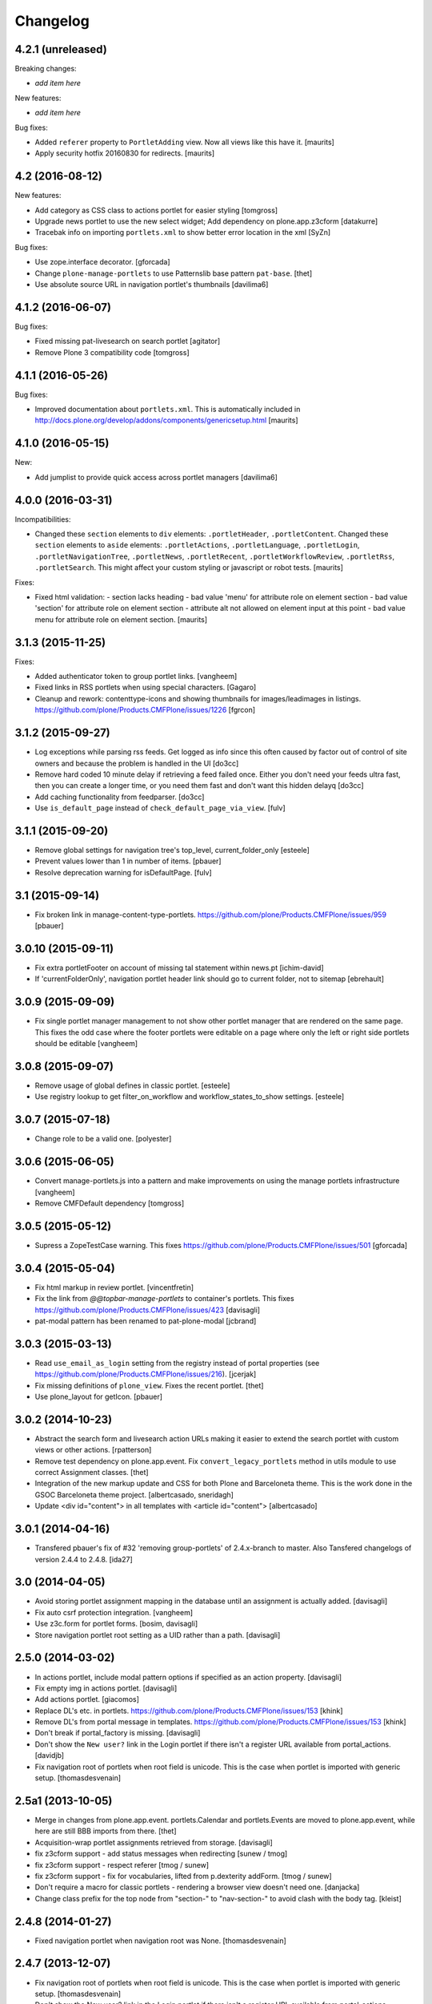Changelog
=========


4.2.1 (unreleased)
------------------

Breaking changes:

- *add item here*

New features:

- *add item here*

Bug fixes:

- Added ``referer`` property to ``PortletAdding`` view.  Now all views
  like this have it.  [maurits]

- Apply security hotfix 20160830 for redirects.  [maurits]


4.2 (2016-08-12)
----------------

New features:

- Add category as CSS class to actions portlet for easier styling
  [tomgross]

- Upgrade news portlet to use the new select widget;
  Add dependency on plone.app.z3cform
  [datakurre]

- Tracebak info on importing ``portlets.xml`` to show better error location in the xml
  [SyZn]

Bug fixes:

- Use zope.interface decorator.
  [gforcada]

- Change ``plone-manage-portlets`` to use Patternslib base pattern ``pat-base``.
  [thet]

- Use absolute source URL in navigation portlet's thumbnails
  [davilima6]


4.1.2 (2016-06-07)
------------------

Bug fixes:

- Fixed missing pat-livesearch on search portlet
  [agitator]

- Remove Plone 3 compatibility code
  [tomgross]


4.1.1 (2016-05-26)
------------------

Bug fixes:

- Improved documentation about ``portlets.xml``.  This is
  automatically included in
  http://docs.plone.org/develop/addons/components/genericsetup.html
  [maurits]


4.1.0 (2016-05-15)
------------------

New:

- Add jumplist to provide quick access across portlet managers
  [davilima6]


4.0.0 (2016-03-31)
------------------

Incompatibilities:

- Changed these ``section`` elements to ``div`` elements:
  ``.portletHeader``, ``.portletContent``.  Changed these ``section``
  elements to ``aside`` elements: ``.portletActions``,
  ``.portletLanguage``, ``.portletLogin``, ``.portletNavigationTree``,
  ``.portletNews``, ``.portletRecent``, ``.portletWorkflowReview``,
  ``.portletRss``, ``.portletSearch``.  This might affect your custom
  styling or javascript or robot tests.  [maurits]

Fixes:

- Fixed html validation:
  - section lacks heading
  - bad value 'menu' for attribute role on element section
  - bad value 'section' for attribute role on element section
  - attribute alt not allowed on element input at this point
  - bad value menu for attribute role on element section.
  [maurits]


3.1.3 (2015-11-25)
------------------

Fixes:

- Added authenticator token to group portlet links.
  [vangheem]

- Fixed links in RSS portlets when using special characters.
  [Gagaro]

- Cleanup and rework: contenttype-icons and showing thumbnails
  for images/leadimages in listings.
  https://github.com/plone/Products.CMFPlone/issues/1226
  [fgrcon]


3.1.2 (2015-09-27)
------------------

- Log exceptions while parsing rss feeds. Get logged as info since
  this often caused by factor out of control of site owners and
  because the problem is handled in the UI
  [do3cc]

- Remove hard coded 10 minute delay if retrieving a feed failed once.
  Either you don't need your feeds ultra fast, then you can create
  a longer time, or you need them fast and don't want this hidden delayq
  [do3cc]

- Add caching functionality from feedparser.
  [do3cc]

- Use ``is_default_page`` instead of ``check_default_page_via_view``.
  [fulv]


3.1.1 (2015-09-20)
------------------

- Remove global settings for navigation tree's top_level,
  current_folder_only
  [esteele]

- Prevent values lower than 1 in number of items.
  [pbauer]

- Resolve deprecation warning for isDefaultPage.
  [fulv]


3.1 (2015-09-14)
----------------

- Fix broken link in manage-content-type-portlets.
  https://github.com/plone/Products.CMFPlone/issues/959
  [pbauer]


3.0.10 (2015-09-11)
-------------------

- Fix extra portletFooter on account of missing tal statement within news.pt
  [ichim-david]

- If 'currentFolderOnly', navigation portlet header link should go to current
  folder, not to sitemap
  [ebrehault]


3.0.9 (2015-09-09)
------------------

- Fix single portlet manager management to not show other portlet
  manager that are rendered on the same page. This fixes the odd
  case where the footer portlets were editable on a page where
  only the left or right side portlets should be editable
  [vangheem]


3.0.8 (2015-09-07)
------------------

- Remove usage of global defines in classic portlet.
  [esteele]

- Use registry lookup to get filter_on_workflow and
  workflow_states_to_show settings.
  [esteele]


3.0.7 (2015-07-18)
------------------

- Change role to be a valid one.
  [polyester]


3.0.6 (2015-06-05)
------------------

- Convert manage-portlets.js into a pattern and make improvements on
  using the manage portlets infrastructure
  [vangheem]

- Remove CMFDefault dependency
  [tomgross]


3.0.5 (2015-05-12)
------------------

- Supress a ZopeTestCase warning.
  This fixes https://github.com/plone/Products.CMFPlone/issues/501
  [gforcada]


3.0.4 (2015-05-04)
------------------

- Fix html markup in review portlet.
  [vincentfretin]

- Fix the link from `@@topbar-manage-portlets` to container's portlets.
  This fixes https://github.com/plone/Products.CMFPlone/issues/423
  [davisagli]

- pat-modal pattern has been renamed to pat-plone-modal
  [jcbrand]


3.0.3 (2015-03-13)
------------------

- Read ``use_email_as_login`` setting from the registry instead of portal
  properties (see https://github.com/plone/Products.CMFPlone/issues/216).
  [jcerjak]

- Fix missing definitions of ``plone_view``. Fixes the recent portlet.
  [thet]

- Use plone_layout for getIcon.
  [pbauer]


3.0.2 (2014-10-23)
------------------

- Abstract the search form and livesearch action URLs making it easier to
  extend the search portlet with custom views or other actions.
  [rpatterson]

- Remove test dependency on plone.app.event. Fix ``convert_legacy_portlets``
  method in utils module to use correct Assignment classes.
  [thet]

- Integration of the new markup update and CSS for both Plone and Barceloneta
  theme. This is the work done in the GSOC Barceloneta theme project.
  [albertcasado, sneridagh]

- Update <div id="content"> in all templates with <article id="content">
  [albertcasado]


3.0.1 (2014-04-16)
------------------

- Transfered pbauer's fix of #32 'removing group-portlets' of 2.4.x-branch to
  master. Also Tansfered changelogs of version 2.4.4 to 2.4.8.
  [ida27]


3.0 (2014-04-05)
----------------

- Avoid storing portlet assignment mapping in the database until
  an assignment is actually added.
  [davisagli]

- Fix auto csrf protection integration.
  [vangheem]

- Use z3c.form for portlet forms.
  [bosim, davisagli]

- Store navigation portlet root setting as a UID rather than a path.
  [davisagli]


2.5.0 (2014-03-02)
------------------

- In actions portlet, include modal pattern options if specified
  as an action property.
  [davisagli]

- Fix empty img in actions portlet.
  [davisagli]

- Add actions portlet.
  [giacomos]

- Replace DL's etc. in portlets.
  https://github.com/plone/Products.CMFPlone/issues/153
  [khink]

- Remove DL's from portal message in templates.
  https://github.com/plone/Products.CMFPlone/issues/153
  [khink]

- Don't break if portal_factory is missing.
  [davisagli]

- Don't show the ``New user?`` link in the Login portlet if there isn't
  a register URL available from portal_actions.
  [davidjb]

- Fix navigation root of portlets when root field is unicode.
  This is the case when portlet is imported with generic setup.
  [thomasdesvenain]


2.5a1 (2013-10-05)
------------------

- Merge in changes from plone.app.event. portlets.Calendar and portlets.Events
  are moved to plone.app.event, while here are still BBB imports from there.
  [thet]

- Acquisition-wrap portlet assignments retrieved from storage.
  [davisagli]

- fix z3cform support - add status messages when redirecting
  [sunew / tmog]

- fix z3cform support - respect referer
  [tmog / sunew]

- fix z3cform support - fix for vocabularies, lifted from
  p.dexterity addForm.
  [tmog / sunew]

- Don't require a macro for classic portlets - rendering a browser view doesn't
  need one.
  [danjacka]

- Change class prefix for the top node from "section-" to "nav-section-"
  to avoid clash with the body tag.
  [kleist]


2.4.8 (2014-01-27)
------------------

- Fixed navigation portlet when navigation root was None.
  [thomasdesvenain]


2.4.7 (2013-12-07)
------------------

- Fix navigation root of portlets when root field is unicode. This is the case when portlet is imported with generic setup.
  [thomasdesvenain]

- Don't show the New user? link in the Login portlet if there isn't a register URL available from portal_actions.
  [davidjb]


2.4.6 (2013-09-14)
------------------

- Use relative links for calender next and prev buttons since caching can cause these things to change the current page the user is viewing
  [vangheem]
- Fix the removing of Group- and Typeportlets https://dev.plone.org/ticket/13659
  [pbauer]


2.4.5 (2013-08-13)
------------------

- Acquisition-wrap portlet assignments retrieved from storage.
  [davisagli]

- Fixed calendar portlet from "Event" to portal_calendar types
  [dr460neye]

- Fixed events.py to all portal_calendar types.
  [dr460neye]

- Fixed event portlet. Static Type removed and changed to portal_calendar type.
  [dr460neye]


2.4.4 (2013-05-23)
------------------

- Don't require a macro for classic portlets - rendering a browser view doesn't need one.
  [danjacka]


2.4.3 (2013-04-06)
------------------

- Fixed redirection after changing a portlet.
  [maurits]

- Fixed portal_calendar single type "links" in the calendar template.
  [dr460neye]


2.4.2 (2013-03-05)
------------------

- Make it possible to delete broken portlet assignment.
  [vipod]

- Make sure a portlet name is not a unicode string. This prevents problems when
  trying to use a portlet name in joined strings.
  [wichert]


2.4.1 (2013-01-01)
------------------

- Navigation portlet: Add "section-XXX" class for the top node, useful for
  background colors/images.
  [kleist]

- Don't break if a feed does not have an "rel=alternate type=html" link. It is
  possible for a valid Atom feed to omit a <link rel="alternate" type="html"
  href="http://server.com"/> element which is available through the feedparser
  object as a feed.link attribute. If the feed does not have this element then
  the RSS portlet will throw an AttributeError which will propagate to the page
  preventing the original page from rendering.  This changeset adds support for
  such feeds.
  [dokai]


2.4.0 (2012-10-16)
------------------

- We can delete a portlet which product has been removed.
  Manage portlets page is not broken when an inherited portlet is broken.
  [thomasdesvenain]

- Add ability to render only single portlet code with view.
  Code basically copied from plone.app.kss
  [vangheem]

- Remove kss
  [vangheem]

- Allow for the root content item icon in the navigation portlet to be
  displayed with CSS or an img tag.
  [danjacka]


2.3.5 (2012-09-28)
------------------

- Fix inheritance hierarchy of IPortletForm to reflect usage in z3cformhelper.
  [elro]


2.3.4 (2012-09-28)
------------------

- Tweak z3c.form add/edit forms to disable edit bar and columns.
  [elro]


2.3.3 (2012-09-27)
------------------

- Portlets are now registered for IDefaultPortletManager by default to allow
  for easier creation of custom portlet managers with restricted portlets.
  [elro]


2.3.2 (2012-09-26)
------------------

- Fix ManagePortletsViewlet to work with KSS.
  [elro]

- Fix ManagePortletsViewlet to work with Plone 4+.
  [elro]

- Fix 'This portlet display a'.
  [danjacka]

- reverted change: refactory nested tal:conditions in
  ``navigation_recurse.pt``, merged into one tal:condition in ul tag.
  [maartenkling]

- Add contenttype class to the a tag, like navigation
  [maartenkling]

- Don't break TinyMCE on editing parent-portlets (fixes
  http://dev.plone.org/ticket/12899)
  [pbauer]

- Inside Review portlet display footer link only to Reviewers.
  Closes ticket https://dev.plone.org/ticket/6629
  [vipod]

- Use ``type`` instead of ``makeClass`` for Zope 4 compatibility.
  [elro]

- Add safety check for portletHeader links [davilima6]


2.3.1 (2012-08-29)
------------------

- Fix packaging error.
  [esteele]


2.3 (2012-08-29)
----------------

- Calendar portlet links to @@search (plone.app.search) view instead of
  deprecated search.pt.
  [seanupton]

- When navigation portlet has an explicit custom root set, clicking the portlet
  heading goes to this content item instead of the global sitemap.  (Plone
  doesn't support section sitemaps)
  [miohtama]

- If navigation portlet bottom level is set to a negative value, don't query
  navigation items at all, only display portlet header and footer
  [miohtama]

- In the portlet management interface display the assigned name of the
  navigation portlet if it has one
  [miohtama]

- Calendar portlet search URLs whitelist only Event portal_type in the
  querystring, prevents non-event types from accidentally being
  included in calendar results.
  [seanupton]

- Navigation portlet template renders a non-site navigation root content
  item with its apporpriate content icon, reserving the Plone site icon
  CSS sprite for default use by a site only.
  [seanupton]

- portlets/login.py, portlets/navigation.py:
  Don't use list as default parameter value.
  [kleist]

- refactory nested tal:conditions in ``navigation_recurse.pt``, merged into
  one tal:condition in ul tag.
  [saily]

- Add link to @@manage-portlets to go up to the parent folder staying in
  manage-portlets viewlet
  [toutpt]


2.3a1 (2012-06-29)
------------------

- Make it possible to create portlets using z3c.form.
  [ggozad]


2.2.6 (unreleased)
------------------

- Remove hard dependency on Archetypes.
  [davisagli]

- accessibility improvements for screen readers regarding "more" links, see
  https://dev.plone.org/ticket/11982
  [rmattb, applied by polyester]


2.2.5 (2012-05-07)
------------------

- Changed the permission for members to be able to add portlets
  to their dashboards. ( https://dev.plone.org/ticket/11174 )
  [credits to buchi and jstegle, applied and tests by frapell]


2.2.4 (2012-04-15)
------------------

- Prevent buggy RSS feed to break page display.
  [patch by dieter, applied by kleist]

- Fix inherited local portlets for objects allowing locally-assigned
  portlets which are contained by an object that does not.
  [mitchellrj]


2.2.3 (2011-11-24)
------------------

- Do not display 'Manage portlets' when using portal_factory.
  https://dev.plone.org/ticket/12376
  [runyaga]

- Fixed the two high priority scenarios (global sections viewlet and nav
  portlet) of http://dev.plone.org/ticket/11189.
  [fulv]

- Reverted commit 5cb41ffea to fix #12279 and added a test for it.
  [zupo, jcerjak]


2.2.2 (2011-10-17)
------------------

- Fixed issue where the events, news and recent portlet would fail
  with a setting of no items (zero) shown due to a catalog sorting
  assertion.
  [malthe]

- Avoid empty <ul> tag in navigation_recurse.pt if bottomLevel is set.
  [gaudenzius]

- Enable possibility to delete portlets with missing implementation
  [do3cc]

- Replace use of deprecated skin template prefs_group_details with
  @@usergroup-groupdetails.
  [stefan]


2.2.1 - 2011-08-08
------------------
- Imporove tests readability. Merged from branches/2.1
  [gotcha]

- 'placeholder' attribute for the search portlet's field instead of the custom
  JS handling of the same functionality.
  [spliter]


2.2 - 2011-07-19
----------------

- Updated 'Advanced Search' link and form's action of the search portlet to
  link to updated search results view at @@search.
  [spliter]


2.1.5 - 2011-06-19
------------------

- Fixed i18n regression caused by the pep8 cleanup.
  [vincentfretin]


2.1.4 - 2011-05-11
------------------

- Fixed navigation portlet when include top activated
  and no navigation root selected (bug appears behind apache).
  [thomasdesvenain]

- Sort exported portlet types and portlet manager registrations by name to
  avoid intermittent test failures.
  [davisagli]


2.1.3 - 2011-04-21
------------------

- Let the portlets import step depend on the content import step
  again.  Refs http://dev.plone.org/plone/ticket/8350
  [maurits]

- Add test ``testINavigationRootWithRelativeRootSet``.
  Cfr. http://dev.plone.org/plone/ticket/8787
  [anthonygerrard, WouterVH]

- Add MANIFEST.in.
  [WouterVH]

- Fix circular dependency in import steps.
  This partially fixes http://dev.plone.org/plone/ticket/8350
  [kiorky]


2.1.2 - 2011-02-10
------------------

- Enable managing portlets of default pages.
  This fixes http://dev.plone.org/plone/ticket/10672
  [fRiSi]

- Be more graceful, when user doesn't belong to groups - e.g. when user is
  defined in non-PAS based top-level acl_users folder.
  Fixes http://dev.plone.org/plone/ticket/9929
  [thet]


2.1.1 - 2011-01-03
------------------

- Depend on ``Products.CMFPlone`` instead of ``Plone``.
  [elro]


2.0.2 - 2010-12-23
------------------

- Recover from parse error on ``updated`` date.
  [malthe]

- Display full creator name in review portlet.
  [thomasdesvenain]

- Do not display portlets add select list if it is empty.
  [thomasdesvenain]

- Recent items and Review list portlets title is got by a title attribute
  on the renderer.
  [thomasdesvenain]

- Fix the IPortletDirective schema's default edit_permission to match
  the default that is actually supplied by the directive's implementation.
  [davisagli]

- Fix RSS portlet edge case. The feedparser may not have a 'bozo' attribute
  if libxml2 is not present on the system.
  [stefan]

- Fix #11409: use the TTW customized view name if any.
  [kiorky]


2.0.1 - 2010-09-09
------------------

- Proper checkup for navigation portlet's title - we don't show it
  unless the title is explicitly specified.
  [spliter]


2.0 - 2010-07-18
----------------

- Update license to GPL version 2 only.
  [hannosch]


2.0b11 - 2010-06-13
-------------------

- Stop abusing traditional layers to do database changes.
  [hannosch]

- Avoid deprecation warnings under Zope 2.13.
  [hannosch]

- Avoid using the deprecated five:implements directive.
  [hannosch]

- Updated to use five.formlib.
  [hannosch]


2.0b10 - 2010-06-03
-------------------

- Fixed an issue with the portlet calendar cache not being invalidated
  when adding a new event in the last day of the month. This closes
  http://dev.plone.org/plone/ticket/10598.
  [deo]

- Moved condition for navigation portlet's title to DT element. We
  don't need empty DT in case title is not provided for the portlet.
  [spliter]

- Fix GS export of portlets assignments
  when property is a tuple or a list
  http://dev.plone.org/plone/ticket/10530
  [macadames]

- Remove deprecated use of tabindex.
  [edegoute]

- Fix regressions in date handling in events portlet.
  Fixes http://dev.plone.org/plone/ticket/10506.
  [davisagli]


2.0b9 - 2010-05-01
------------------

- Add notice (and link to container) when managing the portlets of the default
  item in a container. This fixes http://dev.plone.org/plone/ticket/10456
  [dunlapm]

- Fix portlets not showing for "normal" users.
  Fixes http://dev.plone.org/plone/ticket/10461
  [zupo, dunlapm]

- Not showing inherited portlets that are blocked at an upper level.
  Fixes http://dev.plone.org/plone/ticket/10426
  [igbun]

- Improve styling of date + location in news + event portlets
  [jonstahl]

- Use unicode up/down arrows in the @@manage-portlet view.
  [esteele]

- Make the navigation portlet hide the portal header if title is left blank.
  Refs http://dev.plone.org/plone/ticket/10432
  [esteele]

- Fix the calendar portlet to generate links that work on non-default views
  when logged out. Closes http://dev.plone.org/plone/ticket/10045.
  [davisagli]


2.0b8 - 2010-04-10
------------------

- Fix the edit manager template to include the manager id again, so that
  KSS can update the manager when actions take place. Closes
  http://dev.plone.org/plone/ticket/10404.
  [davisagli]

- Catch KeyError in EditPortletManagerRenderer. Now the manage-portlets
  doesn't break on invalid portlets any longer.
  [tom_gross]


2.0b7 - 2010-04-07
------------------

- Convert the root (site) node to use CSS sprites in the navigation portlet.
  [limi]

- Use CSS sprites instead of individual images for core content types in the
  navigation portlet.
  [limi]

- Add test coverage for empty type icons in the navigation portlet.
  [rossp]


2.0b6 - 2010-03-05
------------------

- Added navtree-section-class to li. This closes
  http://dev.plone.org/plone/ticket/10247.
  [hpeteragitator]

- Remove a label for attribute that points to nothing, invalid HTML.
  [rossp]

- Fix invalid HTML by moving the xmlns declarations into a tag that will
  be omitted by TAL.
  [rossp]

- Avoid ConstraintNotSatisfied error when GS-importing the default
  navigation portlet. Fixes http://dev.plone.org/plone/ticket/10232.
  [WouterVH, hannosch]


2.0b5 - 2010-02-18
------------------

- Updated portlets-pageform.pt to disable columns via REQUEST variable.
  [spliter]


2.0b4 - 2010-02-17
------------------

- Updated @@manage-group-dashboard to the recent markup conventions.
  References http://dev.plone.org/plone/ticket/9981 and
  http://dev.plone.org/plone/ticket/10231.
  [spliter]

- Updated manage-dashboard.pt and manage-group.pt to use the recent markup
  conventions.
  References http://dev.plone.org/old/plone/ticket/9981.
  [spliter]

- Removing redundant .documentContent markup.
  This refs http://dev.plone.org/plone/ticket/10231.
  [limi]

- Changed "manage portlets"-related templates to use markup according
  to the recent conventions.
  References http://dev.plone.org/plone/ticket/9981.
  [spliter]

- Change language portlet to call update() on LanguageSelector.
  [elro]

- Navtree item_icon must be accessed nocall: for later item_icon/html_tag.
  [elro]


2.0b3 - 2010-01-28
------------------
- Change group portlets and group dashboard links to point to the new
  @@usergroup-groupmembership view.
  [esteele]


2.0b2 - 2010-01-25
------------------

- Don't create persistent objects during module import -- it breaks test cases
  that are sandboxed into different ZODBs and import this module (leads to
  ConnectionStateErrors).
  [davisagli]

- Rework page templates for group prefs pages so that they match the rest of our
  prefs pages. Add the group dashboard link to other group prefs pages. Closes
  http://dev.plone.org/plone/ticket/9732.
  [esteele]

- Merged r30179 from branches/1.2 (this is the only fix since 1.2 that was
  missing in trunk): Some XHTML fixes to be also XHTML Strict compliant. See
  http://dev.plone.org/plone/ticket/4379 (fix by keul).
  [maurits]

- Merge r30771 from branches/1.2: Support for portal-relative paths in
  portlets.xml keys. Fixes http://dev.plone.org/plone/ticket/9764.
  [maurits]


2.0b1 - 2010-01-03
------------------

- Fixed edge-case in portlet import handler when using the extend attribute.
  [hannosch]

- Removed unhelpful log messages which cluttered the log during upgrades.
  [hannosch]


2.0a4 - 2009-12-27
------------------

- Adjusted tests to fixed IIDNormalizer semantics.
  [hannosch]

- Added missing package dependencies.
  [hannosch]


2.0a3 - 2009-12-21
------------------

- Fix XML validation for RSS portlets
  [matthewwilkes]

- Support local navigation root (INavigationRoot) for the previous
  events link in events portlet.
  Fixes http://dev.plone.org/plone/ticket/9246
  http://dev.plone.org/plone/ticket/9668
  [pelle]


2.0a2 - 2009-12-02
------------------

- Point to users to @@register instead of @@join_form.
  [esteele]

- Fix the rendering of classic portlets.
  [davisagli]

- Remove the BBB code for the old style for= attributes on import of
  portlets pre-3.1.  This was deprecated for 4.0, it now raises an error.
  [matthewwilkes]


2.0a1 - 2009-11-15
------------------

- Don't include <q> tag in title_manage_contextual_portlets message.
  [vincentfretin]

- Various cleanups, use our own message factory to lighten the dependency on
  the Plone distribution.
  [hannosch]

- Added translations for Show/Hide labels in @@manage-portlets view:
  label_show_item and label_hide_item. These msgids are shared with
  @@manage-viewlets view to show/hide viewlets. This closes
  http://dev.plone.org/plone/ticket/9733
  [naro]

- Introduced a new msgid title_edit_dashboard_group to translate
  "Edit Dashboard Portlets for $group". title_edit_dashboard msgid
  was used twice for different messages.
  [vincentfretin]

- Optimize some portlets to avoid unnecessary instructions in their
  ``__init__`` or available methods.
  [hannosch]

- Optimized join_action in the login portlet.
  [hannosch]

- Added support for showing/hiding of all portlets (PLIP 9286).
  [igbun]

- Add support for viewing blocked portlets in the management interface (PLIP
  9285)
  [igbun]

- Login portlet: when use_email_as_login is true, make the label 'E-mail'
  instead of 'Login Name', as per plip 9214 (Plone 4). Should still work in
  earlier Plone versions as well. Refs http://dev.plone.org/plone/ticket/9214.
  [maurits]

- Added support for group dashboards.
  [optilude]

- Removed last zope.app dependencies.
  [hannosch]

- Specified package dependencies.
  [hannosch]


1.2.1 - unreleased
-------------------

- RSS portlet: accept the feedparser.CharacterEncodingOverride
  exception when parsing the feed as it is just a warning: the parsed
  entries will be there.
  [maurits]

- Added missing space to tooltip in the calendar portlet.
  Fixes http://dev.plone.org/plone/ticket/9047
  [lzdych]

- Navigation(s) some time disappeared when dealing with multiple navigations
  pointing to roots with common starting ids like: "abc", "abcde", "abcdefg".
  Thanks to keul for patch.
  Fixes http://dev.plone.org/plone/ticket/9405
  [pelle]

- Fixed base.Assignment - typo
  Fixes http://dev.plone.org/plone/ticket/9350
  [naro]

- Support for portal-relative paths in portlets.xml keys.
  Fixes http://dev.plone.org/plone/ticket/9437
  [naro]

- Some XHTML fixes to be also XHTML Strict compliant.
  See http://dev.plone.org/plone/ticket/4379
  [keul]


1.2 - July 13, 2009
-------------------

- Fix ComponentLookupError on portlet management screen for special use cases
  such as collective.portletpage, where not all content have the same
  managers.
  [optilude]

- Template cleanup: add missing xmlns declarations and fix invalid markup.
  [wichert]


1.2rc3 - April 8, 2009
----------------------

- Correct import error in editmanager.py.
  [optilude]

- Correct case in the feedparser dependency.
  [wichert]


1.2rc1 - March 27, 2009
-----------------------

- Added a permission check to portlets' add view.
  Fixes http://dev.plone.org/plone/ticket/8510
  [optilude]


1.2b1 - March 7, 2009
---------------------

- Fixed the various portlets to no longer use portal_url, but use the
  navigation_root_url from the plone_portal_state view. Changed the
  manage-dashboard view to be available on an INavigationRoot.
  This implements http://plone.org/products/plone/roadmap/234
  [calvinhp]

- Removed portlets/feedparser.py.  Added FeedParser as external
  requirement in setup.py instead of shipping with it.
  (This is Plip 197: http://plone.org/products/plone/roadmap/197)
  [maurits]

- Added title option to the RSS portlet.
  [davisagli]

- Clean-up unnecessary variable declarations within navigation_recurse.pt.
  Let the default view on the Link type decide what's best
  [andrewb]


1.1.7 (2011-05-19)
------------------

- Fixed exportimport to support xml CDATA, thanks to lucie
  [calvinhp]


1.1.6 - 2009-03-07
------------------

- Fixed new portlet template footer so it will validate, fixes
  http://dev.plone.org/plone/ticket/8769 thanks to bandigarf
  [calvinhp]

- Made the test independent of default content created in a site. This
  allows them to pass in both Plone 3.x and 4.x.
  [hannosch]

- Added inherited portlets to manage view. This implements
  http://dev.plone.org/plone/ticket/8426.
  [malthe]

- Modified a macro call in portlets-pageform.pt for forwards
  compatibility with Zope 2.12.
  [davisagli]

- Fixed SyntaxErrors in test_cache and test_configuration.
  [hannosch]

- Fixed Review List template that was making a bad call to
  pretty_title_or_id. This closes http://dev.plone.org/plone/ticket/8401.
  [dunlapm]


1.1.5 (2008-08-18)
------------------

- Refactored the review portlet a bit and added the review state dependent
  color coding to it. This closes http://dev.plone.org/plone/ticket/6957.
  [hannosch]

- Sort the addable portlets in the management screen by their title.
  This closes http://dev.plone.org/plone/ticket/8227.
  [hannosch]

- Disabled two tests for a not yet implemented feature regarding better
  i18n support.
  [hannosch]


1.1.3 (2008-07-07)
------------------

- Fix an accidental bug I introduced earlier: restore portletBottomLeft
  and portletBottomLeft spans in the news portlets with a more-news
  link.
  [wichert]


1.1.2 (2008-06-01)
------------------

- Fixed i18n markup.
  Fixes http://dev.plone.org/plone/ticket/7068#comment:4
  [naro]

- The portletNavigationTree class was used for both the dl and the top
  ul. This makes things inconsistent since other levels in the tree
  used a navTree class for the ul, and uses the same class for two
  semantically very different items. Fixed by using navTree for the top
  ul as well.
  [wichert]


1.1.0 (2008-04-20)
------------------

- Added test for #7942. The fix is in plone.app.layout.
  [optilude]

- Fixed #8025 so that the named feeds now work to. Changed the package to
  use a different field.
  [mrtopf]

- ViewPageTemplate is meant to be used as a class variable and only
  works as instance variable by accident in current Zope. This fixes
  errors in Philipp and Hanno's aq refactor branch of Zope2.
  [wichert]

- Add a test to demonstrate #6100 and #7860. This is fixed in
  plone.portlets already.
  [optilude]

- Use the new GenericSetup.components blacklist feature when available.
  This gives our exportimport code full control over all components
  providing either IPortletType, IPortletManager or
  IPortletManagerRenderer. This fixes
  http://dev.plone.org/plone/ticket/7149.
  [hannosch]

- Fix invalid leading space in all 'Up to Site Setup' links.
  [wichert]

- Added tests for the (not yet implemented) i18n markup support in
  portlets.xml.
  [hannosch]

- Added missing i18n markup to portlets.xml.
  [hannosch]

- label_group_members was used twice.  Renamed the second one to
  label_group_portlets (which is in plone.pot already).
  [maurits]

- Removed last remains of caching for the navigation portlet.
  This closes http://dev.plone.org/plone/ticket/7726.
  [hannosch]

- Added first day of week to calendar portlet cache key.
  [hannosch]

- Added option to purge all assignments specified by category and key.
  [fschulze]

- Added option to remove individual portal managers and purge global
  portlet manager assignments as well as assignments to the site root
  with GS profiles.
  [fschulze]

- Added option to purge portlet configuration in extension profiles.
  [fschulze]


1.1.0a1 (2008-03-09)
--------------------

- Fixed bug that caused includeTop not to be set when a navtree portlet
  was first added.
  http://dev.plone.org/plone/ticket/7798.
  [optilude]

- Made the language portlet's 'available' property work properly, avoiding
  ugly blank columns.
  [optilude]

- Made sure the manage portlets div is not shown to anonymous users.
  http://dev.plone.org/plone/ticket/7911.
  [optilude]

- Optimised the news portlet template.
  http://dev.plone.org/plone/ticket/7760
  [optilude]

- Made the <plone:portletRenderer /> directive more forgiving.
  http://dev.plone.org/plone/ticket/7703
  [optilude]

- Fixed a silly bug in the search portlet.
  http://dev.plone.org/plone/ticket/7388.
  [optilude]

- Made it possible to remove single portlet assignments by using the
  "remove" attribute.
  [fschulze]

- PLIP203: Add the ability to export and import portlet assignments and
  blacklisting.
  [optilude]

- PLIPs 205 and 218: Allow registering portlet types to multiple portlet
  manager interfaces, require portlet types to be explicitly registered
  for portlet manager interfaces, enable modifying registrations through
  GenericSetup, and restrict most default Plone portlet types to left/
  right/dashboard columns.
  [sirgarr]

- PLIP207: Allow custom portlet managers, i.e., allow specifying an
  alternative portlet manager class through GenericSetup.
  [sirgarr]


1.0.7 (UNRELEASED)
------------------

- Allow non-ASCII object paths while calculating cache key for
  portlets.  This fixes http://dev.plone.org/plone/ticket/7086
  [nouri]

- Make the language portlet handle languages without a native name
  correctly.
  [wichert]

- Do not link to news_listing from the news portlet: that template has
  been removed from Plone. This fixes
  http://dev.plone.org/plone/ticket/7872
  [wichert]


1.0.6
-----

- Sort the languages in the language portlet using their native name.
  [wichert]

- Fixed None value in query_string in calendar portlet. This closes
  http://dev.plone.org/plone/ticket/7331.
  [hannosch]

- Fixed logic error in getRootPath in the last change.
  [hannosch]

- Only show the language portlet if more than one language is available.
  This brings it in sync with the language selection viewlet.
  [wichert]

- Fix missing variable on the language portlet renderer. This fixes
  NuPlone which relies on the language selector portlet.
  [wichert]

- Fixed undefined variable name introduced in the last change.
  [hannosch]

- Correct getRootPath to not add a trailing / to paths if there
  are no context subelements. This was breaking webcouturier.dropdownmenu
  in situations where one of the sections was a navigation root.
  [wichert]


1.0.5
-----

- Made absolute_url() work properly on the custom adding views. This is
  necessary for the <base /> URL to be set correctly.
  [optilude]

- Handle RSS feed entries which do not have an update timestamp correctly.
  This fixes http://dev.plone.org/plone/ticket/7515
  [wichert]

- Provide proper 'id' implementations for assignment mappings and
  assignments. This makes absolute_url() work properly.
  [optilude]


1.0.2
-----

- Always try to refresh the RSS feed when rendering it instead of waiting
  for KSS to do trigger an updated. This is needed for the very common
  situation where most users are anonymous and the the feeds would expire
  (or never be loaded) and never (re)loaded.
  [wichert]

- Add a language selection portlet.
  [wichert]

- Fixed i18n markup bug in manage-content-type.pt.
  [hannosch]

- Made prevMonth and nextMonth links in calendar portlet to work without
  KSS. This closes http://dev.plone.org/plone/ticket/7052.
  [hannosch]

- Make render_cachekey include the manager and assignment names, otherwise
  portlets that happen to have the same brains in their _data have the same
  cachekey.
  [ldr]


1.0.1
-----

- Remove use of login javascript methods.
  [ree]

- Change event portlet to use getIcon. This fixes
  http://dev.plone.org/plone/ticket/5075.
  [limi]


1.0
---

- Add footer CSS classes to the search portlet. This fixes
  http://dev.plone.org/plone/ticket/6908.
  [wichert]

- Verified translation of month names on the calendar portlet. Found a bit
  of missing i18n markup in the process. This closes
  http://dev.plone.org/plone/ticket/6880.
  [hannosch]

- Wrapped cached render results with a xhtml_compress method taken from
  plone.memoize. This allows you to plug in whitespace removal libraries.
  [hannosch]

- Refactored calendar portlet and moved all calculations to the update
  method instead of doing it in its init.
  [hannosch]

- Use relative links on the calendar portlet for the previous and next
  links, so the portlet can be cached independent of the context.
  [hannosch]

- Cleaned up some templates, added missing i18n markup. This closes
  http://dev.plone.org/plone/ticket/6721.
  [hannosch]

- Fixed erroneous wording in add screen for classicportlet.
  Fixes http://dev.plone.org/plone/ticket/6703
  [elvix]

- Extended the portlet migration machinery to exclude the deprecated
  related and language portlets. This refs
  http://dev.plone.org/plone/ticket/6545.
  [hannosch]

- Cleaned and speeded up calendar portlet. Extinguished some unneeded
  uses of the DateTime module.
  [hannosch]

- Fixed tests to deal with the new default start_level of the navigation
  portlet.
  [hannosch]

- Made the workflow state to show configurable for the news and events
  portlets. This closes http://dev.plone.org/plone/ticket/1395.
  [hannosch]

- Changed the default navigation tree configuration to start at level 1,
  thus there is no longer an overlap with the global navigation section at
  the top. If you want the old behavior back, configure the portlet to
  start at level 0.
  [limi]

- Updated migration code to handle more converted portlets.
  [hannosch]

- Do now show the login portlet if there is no login/password PAS
  extractor configured.
  [wichert]

- Changed 'More news...' to 'More...' on RSS portlet as RSS feeds are not
  always news related. This closes http://dev.plone.org/plone/ticket/6228.
  [sparcd]

- Added <thead> tags to calendar portlet because the <tbody> tags were
  causing it to fail W3C validation.
  [sparcd]

- Duplicate classes in login.pt were causing this to fail W3C HTML checks.
  Have merged the classes as this has a style="display:none" on it anyway.
  This closes http://dev.plone.org/plone/ticket/6241.
  [sparcd]

- Replaced getToolByName with getUtility.
  [hannosch]

- Moved class name from a to li tag for Cornelius (NuPlone skin).
  [jvloothuis]

- Make URLs more ploneish, by removing .html at the end. .html really
  should be reserved for when people create content that way, e.g. if
  uploading from WebDAV. :)
  [optilude]

- Initial implementation.
  [optilude]
